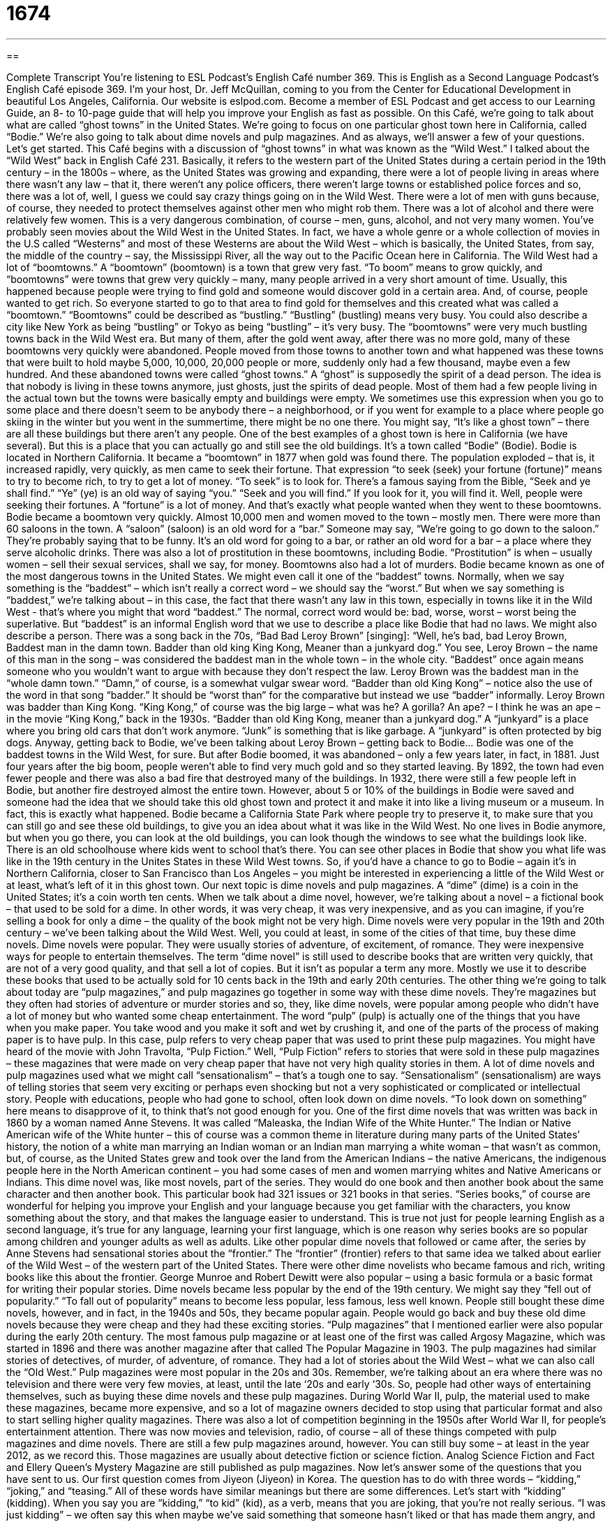 = 1674
:toc: left
:toclevels: 3
:sectnums:
:stylesheet: ../../../myAdocCss.css

'''

== 

Complete Transcript
You’re listening to ESL Podcast’s English Café number 369.
This is English as a Second Language Podcast’s English Café episode 369. I’m your host, Dr. Jeff McQuillan, coming to you from the Center for Educational Development in beautiful Los Angeles, California.
Our website is eslpod.com. Become a member of ESL Podcast and get access to our Learning Guide, an 8- to 10-page guide that will help you improve your English as fast as possible.
On this Café, we’re going to talk about what are called “ghost towns” in the United States. We’re going to focus on one particular ghost town here in California, called “Bodie.” We’re also going to talk about dime novels and pulp magazines. And as always, we’ll answer a few of your questions. Let’s get started.
This Café begins with a discussion of “ghost towns” in what was known as the “Wild West.” I talked about the “Wild West” back in English Café 231. Basically, it refers to the western part of the United States during a certain period in the 19th century – in the 1800s – where, as the United States was growing and expanding, there were a lot of people living in areas where there wasn’t any law – that it, there weren’t any police officers, there weren’t large towns or established police forces and so, there was a lot of, well, I guess we could say crazy things going on in the Wild West.
There were a lot of men with guns because, of course, they needed to protect themselves against other men who might rob them. There was a lot of alcohol and there were relatively few women. This is a very dangerous combination, of course – men, guns, alcohol, and not very many women. You’ve probably seen movies about the Wild West in the United States. In fact, we have a whole genre or a whole collection of movies in the U.S called “Westerns” and most of these Westerns are about the Wild West – which is basically, the United States, from say, the middle of the country – say, the Mississippi River, all the way out to the Pacific Ocean here in California.
The Wild West had a lot of “boomtowns.” A “boomtown” (boomtown) is a town that grew very fast. “To boom” means to grow quickly, and “boomtowns” were towns that grew very quickly – many, many people arrived in a very short amount of time. Usually, this happened because people were trying to find gold and someone would discover gold in a certain area. And, of course, people wanted to get rich. So everyone started to go to that area to find gold for themselves and this created what was called a “boomtown.” “Boomtowns” could be described as “bustling.” “Bustling” (bustling) means very busy. You could also describe a city like New York as being “bustling” or Tokyo as being “bustling” – it’s very busy.
The “boomtowns” were very much bustling towns back in the Wild West era. But many of them, after the gold went away, after there was no more gold, many of these boomtowns very quickly were abandoned. People moved from those towns to another town and what happened was these towns that were built to hold maybe 5,000, 10,000, 20,000 people or more, suddenly only had a few thousand, maybe even a few hundred. And these abandoned towns were called “ghost towns.” A “ghost” is supposedly the spirit of a dead person. The idea is that nobody is living in these towns anymore, just ghosts, just the spirits of dead people. Most of them had a few people living in the actual town but the towns were basically empty and buildings were empty. We sometimes use this expression when you go to some place and there doesn’t seem to be anybody there – a neighborhood, or if you went for example to a place where people go skiing in the winter but you went in the summertime, there might be no one there. You might say, “It’s like a ghost town” – there are all these buildings but there aren’t any people.
One of the best examples of a ghost town is here in California (we have several). But this is a place that you can actually go and still see the old buildings. It’s a town called “Bodie” (Bodie). Bodie is located in Northern California. It became a “boomtown” in 1877 when gold was found there. The population exploded – that is, it increased rapidly, very quickly, as men came to seek their fortune.
That expression “to seek (seek) your fortune (fortune)” means to try to become rich, to try to get a lot of money. “To seek” is to look for. There’s a famous saying from the Bible, “Seek and ye shall find.” “Ye” (ye) is an old way of saying “you.” “Seek and you will find.” If you look for it, you will find it. Well, people were seeking their fortunes. A “fortune” is a lot of money. And that’s exactly what people wanted when they went to these boomtowns.
Bodie became a boomtown very quickly. Almost 10,000 men and women moved to the town – mostly men. There were more than 60 saloons in the town. A “saloon” (saloon) is an old word for a “bar.” Someone may say, “We’re going to go down to the saloon.” They’re probably saying that to be funny. It’s an old word for going to a bar, or rather an old word for a bar – a place where they serve alcoholic drinks.
There was also a lot of prostitution in these boomtowns, including Bodie. “Prostitution” is when – usually women – sell their sexual services, shall we say, for money. Boomtowns also had a lot of murders. Bodie became known as one of the most dangerous towns in the United States. We might even call it one of the “baddest” towns. Normally, when we say something is the “baddest” – which isn’t really a correct word – we should say the “worst.” But when we say something is “baddest,” we’re talking about – in this case, the fact that there wasn’t any law in this town, especially in towns like it in the Wild West - that’s where you might that word “baddest.”
The normal, correct word would be: bad, worse, worst – worst being the superlative. But “baddest” is an informal English word that we use to describe a place like Bodie that had no laws. We might also describe a person. There was a song back in the 70s, “Bad Bad Leroy Brown” [singing]:
“Well, he’s bad, bad Leroy Brown,
Baddest man in the damn town.
Badder than old king King Kong,
Meaner than a junkyard dog.”
You see, Leroy Brown – the name of this man in the song – was considered the baddest man in the whole town – in the whole city. “Baddest” once again means someone who you wouldn’t want to argue with because they don’t respect the law. Leroy Brown was the baddest man in the “whole damn town.” “Damn,” of course, is a somewhat vulgar swear word. “Badder than old King Kong” – notice also the use of the word in that song “badder.” It should be “worst than” for the comparative but instead we use “badder” informally. Leroy Brown was badder than King Kong. “King Kong,” of course was the big large – what was he? A gorilla? An ape? – I think he was an ape – in the movie “King Kong,” back in the 1930s.
“Badder than old King Kong, meaner than a junkyard dog.” A “junkyard” is a place where you bring old cars that don’t work anymore. “Junk” is something that is like garbage. A “junkyard” is often protected by big dogs. Anyway, getting back to Bodie, we’ve been talking about Leroy Brown – getting back to Bodie…
Bodie was one of the baddest towns in the Wild West, for sure. But after Bodie boomed, it was abandoned – only a few years later, in fact, in 1881. Just four years after the big boom, people weren’t able to find very much gold and so they started leaving. By 1892, the town had even fewer people and there was also a bad fire that destroyed many of the buildings. In 1932, there were still a few people left in Bodie, but another fire destroyed almost the entire town. However, about 5 or 10% of the buildings in Bodie were saved and someone had the idea that we should take this old ghost town and protect it and make it into like a living museum or a museum. In fact, this is exactly what happened.
Bodie became a California State Park where people try to preserve it, to make sure that you can still go and see these old buildings, to give you an idea about what it was like in the Wild West. No one lives in Bodie anymore, but when you go there, you can look at the old buildings, you can look though the windows to see what the buildings look like. There is an old schoolhouse where kids went to school that’s there. You can see other places in Bodie that show you what life was like in the 19th century in the Unites States in these Wild West towns.
So, if you’d have a chance to go to Bodie – again it’s in Northern California, closer to San Francisco than Los Angeles – you might be interested in experiencing a little of the Wild West or at least, what’s left of it in this ghost town.
Our next topic is dime novels and pulp magazines. A “dime” (dime) is a coin in the United States; it’s a coin worth ten cents. When we talk about a dime novel, however, we’re talking about a novel – a fictional book – that used to be sold for a dime. In other words, it was very cheap, it was very inexpensive, and as you can imagine, if you’re selling a book for only a dime – the quality of the book might not be very high. Dime novels were very popular in the 19th and 20th century – we’ve been talking about the Wild West. Well, you could at least, in some of the cities of that time, buy these dime novels.
Dime novels were popular. They were usually stories of adventure, of excitement, of romance. They were inexpensive ways for people to entertain themselves. The term “dime novel” is still used to describe books that are written very quickly, that are not of a very good quality, and that sell a lot of copies. But it isn’t as popular a term any more. Mostly we use it to describe these books that used to be actually sold for 10 cents back in the 19th and early 20th centuries.
The other thing we’re going to talk about today are “pulp magazines,” and pulp magazines go together in some way with these dime novels. They’re magazines but they often had stories of adventure or murder stories and so, they, like dime novels, were popular among people who didn’t have a lot of money but who wanted some cheap entertainment.
The word “pulp” (pulp) is actually one of the things that you have when you make paper. You take wood and you make it soft and wet by crushing it, and one of the parts of the process of making paper is to have pulp. In this case, pulp refers to very cheap paper that was used to print these pulp magazines. You might have heard of the movie with John Travolta, “Pulp Fiction.” Well, “Pulp Fiction” refers to stories that were sold in these pulp magazines – these magazines that were made on very cheap paper that have not very high quality stories in them.
A lot of dime novels and pulp magazines used what we might call “sensationalism” – that’s a tough one to say. “Sensationalism” (sensationalism) are ways of telling stories that seem very exciting or perhaps even shocking but not a very sophisticated or complicated or intellectual story. People with educations, people who had gone to school, often look down on dime novels. “To look down on something” here means to disapprove of it, to think that’s not good enough for you.
One of the first dime novels that was written was back in 1860 by a woman named Anne Stevens. It was called “Maleaska, the Indian Wife of the White Hunter.” The Indian or Native American wife of the White hunter – this of course was a common theme in literature during many parts of the United States’ history, the notion of a white man marrying an Indian woman or an Indian man marrying a white woman – that wasn’t as common, but, of course, as the United States grew and took over the land from the American Indians – the native Americans, the indigenous people here in the North American continent – you had some cases of men and women marrying whites and Native Americans or Indians. This dime novel was, like most novels, part of the series. They would do one book and then another book about the same character and then another book. This particular book had 321 issues or 321 books in that series.
“Series books,” of course are wonderful for helping you improve your English and your language because you get familiar with the characters, you know something about the story, and that makes the language easier to understand. This is true not just for people learning English as a second language, it’s true for any language, learning your first language, which is one reason why series books are so popular among children and younger adults as well as adults.
Like other popular dime novels that followed or came after, the series by Anne Stevens had sensational stories about the “frontier.” The “frontier” (frontier) refers to that same idea we talked about earlier of the Wild West – of the western part of the United States. There were other dime novelists who became famous and rich, writing books like this about the frontier. George Munroe and Robert Dewitt were also popular – using a basic formula or a basic format for writing their popular stories. Dime novels became less popular by the end of the 19th century. We might say they “fell out of popularity.” “To fall out of popularity” means to become less popular, less famous, less well known. People still bought these dime novels, however, and in fact, in the 1940s and 50s, they became popular again. People would go back and buy these old dime novels because they were cheap and they had these exciting stories.
“Pulp magazines” that I mentioned earlier were also popular during the early 20th century. The most famous pulp magazine or at least one of the first was called Argosy Magazine, which was started in 1896 and there was another magazine after that called The Popular Magazine in 1903. The pulp magazines had similar stories of detectives, of murder, of adventure, of romance. They had a lot of stories about the Wild West – what we can also call the “Old West.” Pulp magazines were most popular in the 20s and 30s.
Remember, we’re talking about an era where there was no television and there were very few movies, at least, until the late ‘20s and early ‘30s. So, people had other ways of entertaining themselves, such as buying these dime novels and these pulp magazines. During World War II, pulp, the material used to make these magazines, became more expensive, and so a lot of magazine owners decided to stop using that particular format and also to start selling higher quality magazines. There was also a lot of competition beginning in the 1950s after World War II, for people’s entertainment attention. There was now movies and television, radio, of course – all of these things competed with pulp magazines and dime novels.
There are still a few pulp magazines around, however. You can still buy some – at least in the year 2012, as we record this. Those magazines are usually about detective fiction or science fiction. Analog Science Fiction and Fact and Ellery Queen’s Mystery Magazine are still published as pulp magazines.
Now let’s answer some of the questions that you have sent to us.
Our first question comes from Jiyeon (Jiyeon) in Korea. The question has to do with three words – “kidding,” “joking,” and “teasing.” All of these words have similar meanings but there are some differences. Let’s start with “kidding” (kidding).
When you say you are “kidding,” “to kid” (kid), as a verb, means that you are joking, that you’re not really serious. “I was just kidding” – we often say this when maybe we’ve said something that someone hasn’t liked or that has made them angry, and we just wanted to tell a joke - or at least we want to make it seem now that we were telling a joke because the person is now angry. We say, “Oh, I’m sorry I was just kidding.” Or “I’m just kidding. I don’t want you to give me a million dollars.” Or “Oh, I’m just kidding. You can keep your girlfriend. You don’t have to give her to me. I was just kidding!”
“Joking” is from the verb “to joke,” which once again means to not be serious. But it has an additional meaning of trying to make someone laugh. If you are kidding, you are not serious. You’re trying to be funny but really it means more “not serious” than it means “funny,” whereas joking always means that you’re trying to make the person laugh.
“Teasing” comes from the verb “to tease” – means to make a joke about someone but in a funny way. You’re criticizing the person. You’re saying something perhaps somewhat negative about them but you want to do it in a way that seems funny even if the person doesn’t think it’s funny. “Teasing” can often be done to try to get someone angry. So, you may be saying something to someone that everyone else thinks funny but the person himself doesn’t particularly like – that would also be teasing.
These words, as I say are similar but they have some different meanings associated with them. “Joking” is probably perhaps the most friendly or innocent of these words. There’s usually nothing wrong with joking unless you’re doing it at a time when you shouldn’t be telling jokes. “Kidding” as I said is used sometimes to mean joking, but it’s often used when you said something that you probably shouldn’t say, and you want to let the other person know that you’re not serious. “Teasing” is usually a negative word. It means that you are, perhaps, a little mean in the comment that you made about another person. You’re definitely criticizing them.
Our next question comes from Deena (Deena) in Iraq. Deena wants to know the difference between a TV or television series and a TV show. A TV series (series) is a group of individual television shows – what we might also call television episodes. So, for example, a popular television series might be “Friends” or “E.R” or “Seinfeld” or “The Family Guy” or “The Simpsons” – these have all been popular American television series. There’s not just one 30- or 60-minute show or episode; there are several together and usually they’re related. “Lost” is another example of a popular American television series. Just one of those episode would be called a “show.” So, that’s the difference between a TV series and a show.
However, in informal conversation, people will sometimes refer to a series as a “show” when they’re talking about it in general. They may say, “Oh, I’m not watching any good shows on television. There’s a show I like to watch called ‘The Simpsons.’” They mean a series but we use the word sometimes to refer to both an individual episode as well as the episodes together - that is as a series.
Our final question comes from France, from Jean-Luc (Jean-Luc). The question has to do with a word that I use a lot, “phrase” (phrase). Jean-Luc points out that I use it many times in my episodes – in these episodes – but that he’s completely lost because “phrase,” at least a word that is similar to phrase in French, means sentence. Well, in English, when we use the word “phrase” – when I use the word “phrase” – we’re usually referring to two or three words, perhaps more, that go together in a sentence to create some sort of meaning. I may also sometimes use the word “expression.” “There’s a phrase we use,” “There’s an expression we use” – it’s sometimes just part of a sentence and usually that’s what it means – just two or three words in a longer sentence. It could be longer than that.
If I’m using the term in a grammatical way – which I don’t normally – a phrase could be something like a “prepositional phrase,” where you have a preposition followed by several other words. But normally, when I use the word phrase here in the podcast, I’m talking about a few words that go together, that mean something when you put them together. You’ll often hear me say a “two-word phrasal verb.” Well, “phrasal” (phrasal) comes from “phrase.” It means that you put those two words together and they have a certain meaning. When I use the word, it normally does not mean a complete sentence but part of a sentence where the words together have a certain meaning that we can describe together, rather than each individual word being defined separately.
If you have a question or comment, you can email us. Our email address is eslpod@eslpod.com.
I’m not kidding when I say we get dozens of questions each week. We won’t have time to answer all of them but we’ll do our best.
From Los Angeles, California, I’m Jeff McQuillan. Thank you for listening. Come back and listen to us again, here on the English Café.
ESL Podcast: English Café is written and produced by Dr. Jeff McQuillan and Dr. Lucy Tse. Copyright 2012 by the Center for Educational Development.
Glossary
Wild West – the western part of the United States in the 1800s, when there were few laws, and many people lived in wild, uncontrolled ways
* In movies about the Wild West, the good guy usually wore a white hat and the bad guy wore a black one.
boomtown – a town that grows very quickly and attracts a lot of people, usually because people think can become rich very quickly by finding gold or other valuable materials
* This became a boomtown when people discovered diamonds in those hills.
bustling – with a lot of energy and noise; with a lot of activity
* Our store has been bustling ever since we put an ad in the newspaper.
ghost town – a town that had a lot of people living in it, but is now empty or almost empty
* When car factories moved out of our city, it almost became a ghost town.
to seek (one’s) fortune – to try to become rich; to make a lot of money
* Jerome doesn’t want to live in a small town all his life. He wants to move to Chicago to seek his fortune.
saloon – a old word for a bar where alcohol is served and girls dance for entertainment
* It’s not unusual for saloons to have gunfights after the customers have had too many drinks.
prostitution – the act of selling sex for money; the occupation of selling sex
* The police try to help young girls who run away from home and have no choice but to turn to prostitution.
dime – a ten-cent coin; a coin worth 10 cents
* Do you have a dime to put into this parking meter?
pulp – the soft, wet substance made by crushing wood, used to make paper
* The roof leaked and rain got all over my books, and now, they’re nothing but pulp!
to look down on (something) – to disapprove of something, thinking that one is superior to it in some way
* My wife’s parents always looked down on me because I didn’t graduate from college.
frontier – the western part of the United States as it was just beginning to be discovered by white people
* Life on the frontier was hard and dangerous, because there were no police officers and few people to help.
to fall out of popularity – to no longer be liked or wanted by many people; to no longer be popular after a period of being popular
* With the high gas prices, driving very large cars has fallen out of popularity.
kidding – speaking playfully or jokingly
* Kile was just kidding when he said that he had just returned from Tibet.
joking – saying or doing something that is meant to cause laughter
* Monique likes joking with her coworkers, but some of her jokes are very unprofessional.
teasing – making fun of someone; to try to get someone to react in a playful way; bothering, irritating, or annoying someone to get a reaction from them
* Stop teasing your little brother about his missing tooth!
television/TV show – a program that is shown on a television channel
* Pilar always watches a TV show at 7:00 p.m., so I never call her at that time.
television/TV series – a group of program episodes (shows) that are shown on a television channel with the same cast (main characters), setting, and perhaps a continuing storyline
* I’ve watched my favorite television series for five years already and I hope they never stop producing it.
phrase – two or more words that hold meaning together in a sentence; a proverb or expression
* Jamal is very polite and his favorite phrase is, “It’s my pleasure.”
What Insiders Know
Five and Dime Stores
From the late 1800s to the mid-1900s, “five and dime” stores were very popular in the United States. Five and dime stores (also known as “Five and Tens”) sold “merchandise” (products; items) for very low prices, usually a nickel (five cents) or a dime (10 cents).
The first five and dime store was Woolworth’s, a store created by Frank Winfield Woolworth in 1879. It sold merchandise at prices that were much, much lower than those found at any other store. His store was also the first store that made it possible for “customers” (people who come into the store to buy things) to “browse” (look around at) the shelves by themselves. Most of the other stores at this time were organized so that the customer had to come in and ask the “clerk” (employee) at the desk for whatever they wanted. Since customers were free to look around on their own, they bought more items than they originally intended.
Over time, Woolworth’s built more and more stores all over the U.S., and it soon grew and changed into the largest “chain store” (store with many locations) in the world. In the late 1900s, Woolworth’s no longer sold things for just a nickel or a dime due to the rise in the “cost of living” (the amount of money it takes to support oneself or one’s family), but they were still known for their great “bargain” (cheap sale) prices.
Woolworth’s was not the only five and dime, however. There were many other stores just like it, some of which are still doing business today, although not as five and dime stores. Some of these stores included Ben Franklin Stores, McLellan's, and J.J. Newberry's, and they all sold a variety of things such as drinks, “bandages” (material for covering a wound), toys, postcards, hats, and make-up, along with “souvenirs,” things that tourists might like to take home from a trip. The five and dime store idea is still a strong one in American society today, and is seen in many of the current bargain stores, some of which sell things for a dollar or less.